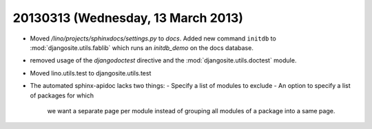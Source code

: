 ===================================
20130313 (Wednesday, 13 March 2013)
===================================

- Moved `/lino/projects/sphinxdocs/settings.py` to `docs`.
  Added new command ``initdb`` to :mod:`djangosite.utils.fablib` 
  which runs an `initdb_demo`
  on the docs database.
  
- removed usage of the `djangodoctest` directive and the 
  :mod:`djangosite.utils.doctest` module.
  
- Moved lino.utils.test to djangosite.utils.test  

- The automated sphinx-apidoc lacks two things:
  - Specify a list of modules to exclude
  - An option to specify a list of packages for which
    we want a separate page per module instead of
    grouping all modules of a package into a same page.